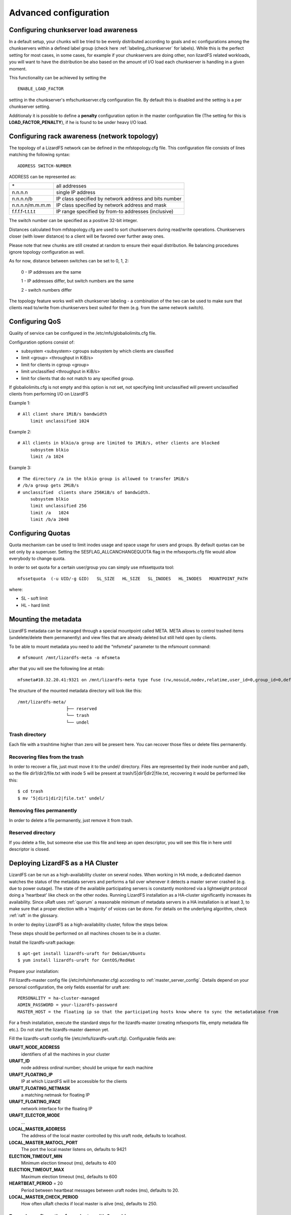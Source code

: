 .. _advanced_config:

**********************
Advanced configuration
**********************
.. auth-status-proof1/none

.. _chunk_load_awareness:

Configuring chunkserver load awareness
======================================

In a default setup, your chunks will be tried to be evenly distributed
according to goals and ec configurations among the chunkservers within a
defined label group (check here :ref:`labeling_chunkserver` for labels). While
this is the perfect setting for most cases, in some cases, for example if your
chunkservers are doing other, non lizardFS related workloads, you will want to
have the distribution be also based on the amount of I/O load each chunkserver
is handling in a given moment.

This functionality can be achieved by setting the ::

  ENABLE_LOAD_FACTOR

setting in the chunkserver's mfschunkserver.cfg configuration file. By default
this is disabled and the setting is a per chunkserver setting.

Additionaly it is possible to define a **penalty** configuration option in the
master configuration file (The setting for this is **LOAD_FACTOR_PENALTY**),
if he is found to be under heavy I/O load.

.. _rack_awareness:

Configuring rack awareness (network topology)
=============================================

The topology of a LizardFS network can be defined in the mfstopology.cfg file.
This configuration file consists of lines matching the following syntax::

   ADDRESS SWITCH-NUMBER

ADDRESS can be represented as:

+-------------------+-------------------------------------------------------+
|  \*               | all addresses                                         |
+-------------------+-------------------------------------------------------+
|  n.n.n.n          | single IP address                                     |
+-------------------+-------------------------------------------------------+
|  n.n.n.n/b        | IP class specified by network address and bits number |
+-------------------+-------------------------------------------------------+
|  n.n.n.n/m.m.m.m  | IP class specified by network address and mask        |
+-------------------+-------------------------------------------------------+
|  f.f.f.f-t.t.t.t  | IP range specified by from-to addresses (inclusive)   |
+-------------------+-------------------------------------------------------+

The switch number can be specified as a positive 32-bit integer.

Distances calculated from mfstopology.cfg are used to sort chunkservers during
read/write operations. Chunkservers closer (with lower distance) to a client
will be favored over further away ones.

Please note that new chunks are still created at random to ensure their equal
distribution. Re balancing procedures ignore topology configuration as well.

As for now, distance between switches can be set to 0, 1, 2:

  0 - IP addresses are the same

  1 - IP addresses differ, but switch numbers are the same

  2 - switch numbers differ

The topology feature works well with chunkserver labeling - a combination of
the two can be used to make sure that clients read to/write from chunkservers
best suited for them (e.g. from the same network switch).


.. _lizardfs_qos:

Configuring QoS
===============

Quality of service can be configured in the /etc/mfs/globaliolimits.cfg file.

Configuration options consist of:

* subsystem <subsystem>
  cgroups subsystem by which clients are classified
* limit <group> <throughput in KiB/s>
* limit for clients in cgroup <group>
* limit unclassified <throughput in KiB/s>
* limit for clients that do not match to any specified group.

If globaliolimits.cfg is not empty and this option is not set, not specifying
limit unclassified will prevent unclassified clients from performing I/O on
LizardFS

Example 1::

   # All client share 1MiB/s bandwidth
	limit unclassified 1024

Example 2::

   # All clients in blkio/a group are limited to 1MiB/s, other clients are blocked
	subsystem blkio
	limit /a 1024

Example 3::

   # The directory /a in the blkio group is allowed to transfer 1MiB/s
   # /b/a group gets 2MiB/s
   # unclassified  clients share 256KiB/s of bandwidth.
        subsystem blkio
       	limit unclassified 256
       	limit /a   1024
       	limit /b/a 2048

.. _lizardfs_quotas:

Configuring Quotas
==================

Quota mechanism can be used to limit inodes usage and space usage for users
and groups. By default quotas can be set only by a superuser. Setting the
SESFLAG_ALLCANCHANGEQUOTA flag in the mfsexports.cfg file would allow
everybody to change quota.

In order to set quota for a certain user/group you can simply use mfssetquota
tool::

   mfssetquota  (-u UID/-g GID)   SL_SIZE   HL_SIZE   SL_INODES   HL_INODES   MOUNTPOINT_PATH

where:

* SL - soft limit
* HL - hard limit

.. _mount_meta:

Mounting the metadata
=====================

LizardFS metadata can be managed through a special mountpoint called META.
META allows to control trashed items (undelete/delete them permanently) and
view files that are already deleted but still held open by clients.

To be able to mount metadata you need to add the “mfsmeta” parameter to the
mfsmount command::

   # mfsmount /mnt/lizardfs-meta -o mfsmeta

after that you will see the following line at mtab::

   mfsmeta#10.32.20.41:9321 on /mnt/lizardfs-meta type fuse (rw,nosuid,nodev,relatime,user_id=0,group_id=0,default_permissions,allow_other)

The structure of the mounted metadata directory will look like this::

   /mnt/lizardfs-meta/
                      ├── reserved
                      └── trash
                      └── undel

.. _meta_trash:

Trash directory
----------------

Each file with a trashtime higher than zero will be present here. You can
recover those files or delete files permanently.

Recovering files from the trash
-------------------------------

In order to recover a file, just must move it to the undel/ directory. Files
are represented by their inode number and path, so the file dir1/dir2/file.txt
with inode 5 will be present at trash/5|dir1|dir2|file.txt,
recovering it would be performed like this::

   $ cd trash
   $ mv ‘5|dir1|dir2|file.txt’ undel/

Removing files permanently
--------------------------

In order to delete a file permanently, just remove it from trash.

Reserved directory
------------------

If you delete a file, but someone else use this file and keep an open
descriptor, you will see this file in here until descriptor is closed.

.. _lizardfs_ha_cluster:

Deploying LizardFS as a HA Cluster
==================================

LizardFS can be run as a high-availability cluster on several nodes. When
working in HA mode, a dedicated daemon watches the status of the metadata
servers and performs a fail over whenever it detects a master server crashed
(e.g. due to power outage). The state of the available participating servers
is constantly monitored via a lightweight protocol doing a 'heartbeat' like
check on the other nodes. Running LizardFS installation as a HA-cluster
significantly increases its availability. Since uRaft uses :ref:`quorum` a
reasonable minimum of metadata servers in a HA installation is at least 3, to
make sure that a proper election with a 'majority' of voices can be done. For
details on the underlying algorithm, check :ref:`raft` in the glossary.

In order to deploy LizardFS as a high-availability cluster, follow the steps
below.

These steps should be performed on all machines chosen to be in a cluster.

Install the lizardfs-uraft package::

   $ apt-get install lizardfs-uraft for Debian/Ubuntu
   $ yum install lizardfs-uraft for CentOS/RedHat

Prepare your installation:

Fill lizardfs-master config file (/etc/mfs/mfsmaster.cfg) according to
:ref:`master_server_config`. Details depend on your personal configuration,
the only fields essential for uraft are::

   PERSONALITY = ha-cluster-managed
   ADMIN_PASSWORD = your-lizardfs-password
   MASTER_HOST = the floating ip so that the participating hosts know where to sync the metadatabase from

For a fresh installation, execute the standard steps for the lizardfs-master
(creating mfsexports file, empty metadata file etc.). Do not start the
lizardfs-master daemon yet.

Fill the lizardfs-uraft config file (/etc/mfs/lizardfs-uraft.cfg). Configurable
fields are:

**URAFT_NODE_ADDRESS**
  identifiers of all the machines in your cluster
**URAFT_ID**
  node address ordinal number; should be unique for each machine
**URAFT_FLOATING_IP**
  IP at which LizardFS will be accessible for the clients
**URAFT_FLOATING_NETMASK**
  a matching netmask for floating IP
**URAFT_FLOATING_IFACE**
  network interface for the floating IP
**URAFT_ELECTOR_MODE**
  ...
**LOCAL_MASTER_ADDRESS**
  The address of the local master controlled by this uraft node, defaults to
  localhost.
**LOCAL_MASTER_MATOCL_PORT**
  The port the local master listens on, defaults to 9421
**ELECTION_TIMEOUT_MIN**
  Minimum election timeout (ms), defaults to 400
**ELECTION_TIMEOUT_MAX**
  Maximum election timeout (ms), defaults to 600
**HEARTBEAT_PERIOD** = 20
  Period between heartbeat messages between uraft nodes (ms), defaults to 20.
**LOCAL_MASTER_CHECK_PERIOD**
  How often uRaft checks if local master is alive (ms), defaults to 250.


Example configuration for a cluster with 3 machines:
----------------------------------------------------

The first, node1, is at 192.168.0.1, the second node gets hostname node2, and
the third one gets hostname node3 and operates under a non-default port number
- 99427.

All machines are inside a network with a 255.255.255.0 netmask and use
their network interface eth1 for the floating ip.

The LizardFS installation will be accessible at 192.168.0.100 ::

   # Configuration for node1:
   URAFT_NODE_ADDRESS = 192.168.0.1            # ip of first node
   URAFT_NODE_ADDRESS = node2                  # hostname of second node
   URAFT_NODE_ADDRESS = node3:99427            # hostname and custom port of third node
   URAFT_ID = 0                                # URAFT_ID for this node
   URAFT_FLOATING_IP = 192.168.0.100           # Shared (floating) ip adddress for this cluster
   URAFT_FLOATING_NETMASK = 255.255.255.0      # Netmask for the floating ip
   URAFT_FLOATING_IFACE = eth1                 # Network interface for the floating ip on this node

  # Configuration for node2:
   URAFT_NODE_ADDRESS = 192.168.0.1            # ip of first node
   URAFT_NODE_ADDRESS = node2                  # hostname of second node
   URAFT_NODE_ADDRESS = node3:99427            # hostname and custom port of third node
   URAFT_ID = 1                                # URAFT_ID for this node
   URAFT_FLOATING_IP = 192.168.0.100           # Shared (floating) ip adddress for this cluster
   URAFT_FLOATING_NETMASK = 255.255.255.0      # Netmask for the floating ip
   URAFT_FLOATING_IFACE = eth1                 # Network interface for the floating ip on this node

   # Configuration for node3:
   URAFT_NODE_ADDRESS = 192.168.0.1            # ip of first node
   URAFT_NODE_ADDRESS = node2                  # hostname of second node
   URAFT_NODE_ADDRESS = node3:99427            # hostname and custom port of third node
   URAFT_ID = 2                                # URAFT_ID for this node
   URAFT_FLOATING_IP = 192.168.0.100           # Shared (floating) ip adddress for this cluster
   URAFT_FLOATING_NETMASK = 255.255.255.0      # Netmask for the floating ip
   URAFT_FLOATING_IFACE = eth1                 # Network interface for the floating ip on this node

Enable arp broadcasting in your system (for the floating IP to work)::

	$ echo 1 > /proc/sys/net/ipv4/conf/all/arp_accept

Start the lizardfs-uraft service:

Change “false” to “true” in /etc/default/lizardfs-uraft::

   $ service lizardfs-uraft start

You can check your uraft status via telnet on URAFT_STATUS_PORT
(default: 9428)::

	$ telnet NODE-ADDRESS 9428

When running telnet locally on a node, it is sufficient to use::

	$ telnet localhost 9428

Please check if you have the :ref:`sudo` package installed and that the 'mfs'
user has been added with the right permissions to the /etc/sudoers file.

